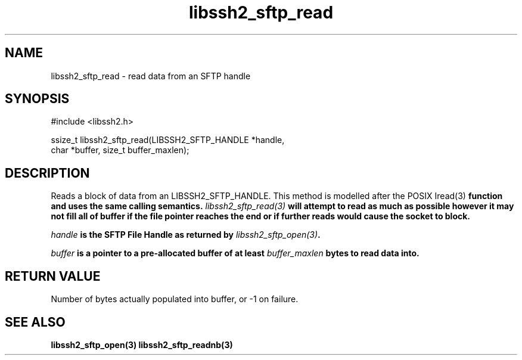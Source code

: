 .\" $Id: libssh2_sftp_read.3,v 1.2 2007/04/12 21:30:03 dfandrich Exp $
.\"
.TH libssh2_sftp_read 3 "6 Feb 2007" "libssh2 0.15" "libssh2 manual"
.SH NAME
libssh2_sftp_read - read data from an SFTP handle
.SH SYNOPSIS
#include <libssh2.h>

ssize_t libssh2_sftp_read(LIBSSH2_SFTP_HANDLE *handle,
                          char *buffer, size_t buffer_maxlen);
.SH DESCRIPTION
Reads a block of data from an LIBSSH2_SFTP_HANDLE. This method is modelled
after the POSIX \Iread(3)\fP function and uses the same calling
semantics. \fIlibssh2_sftp_read(3)\fP will attempt to read as much as possible
however it may not fill all of buffer if the file pointer reaches the end or
if further reads would cause the socket to block.

\fIhandle\fP is the SFTP File Handle as returned by \fIlibssh2_sftp_open(3)\fP.

\fIbuffer\fP is a pointer to a pre-allocated buffer of at least
\fIbuffer_maxlen\fP bytes to read data into.
.SH RETURN VALUE
Number of bytes actually populated into buffer, or -1 on failure.
.SH "SEE ALSO"
.BR libssh2_sftp_open(3)
.BR libssh2_sftp_readnb(3)
